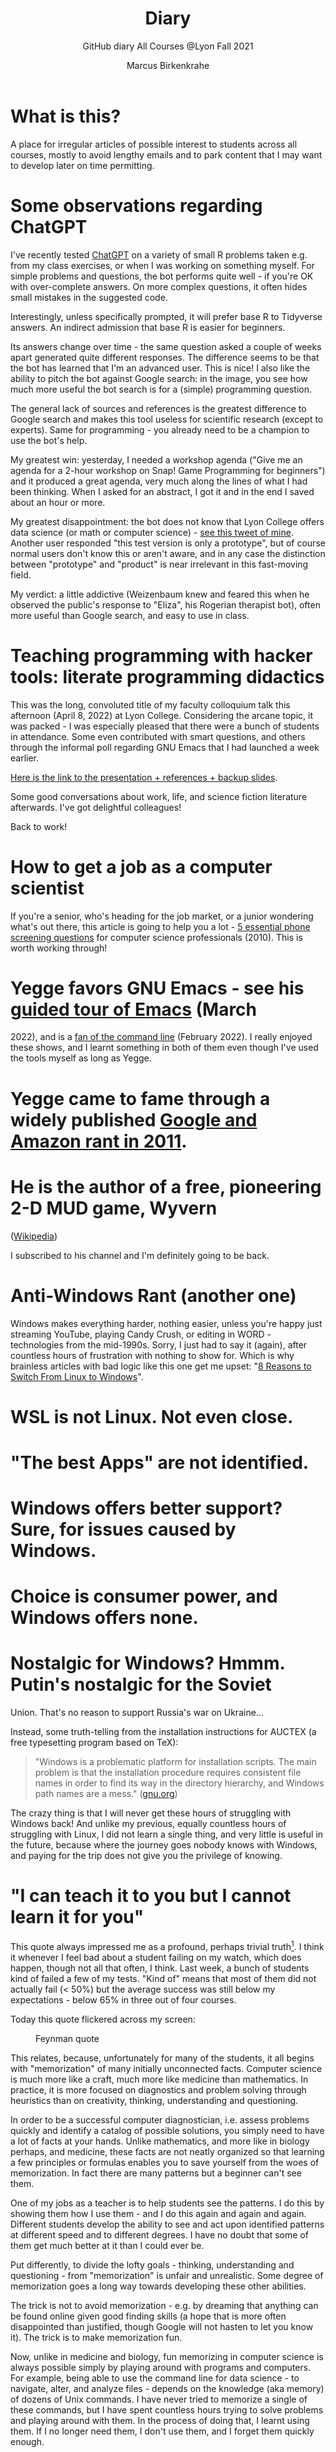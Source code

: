 #+TITLE:Diary
#+AUTHOR:Marcus Birkenkrahe
#+SUBTITLE:GitHub diary All Courses @Lyon Fall 2021
#+OPTIONS: ^:nil toc:1
#+startup: overview hideblocks indent
* What is this?

A place for irregular articles of possible interest to students
across all courses, mostly to avoid lengthy emails and to park
content that I may want to develop later on time permitting.

* Some observations regarding ChatGPT

I've recently tested [[https://chat.openai.com/chat][ChatGPT]] on a variety of small R problems taken
e.g. from my class exercises, or when I was working on something
myself. For simple problems and questions, the bot performs quite
well - if you're OK with over-complete answers. On more complex
questions, it often hides small mistakes in the suggested code.

Interestingly, unless specifically prompted, it will prefer base R to
Tidyverse answers. An indirect admission that base R is easier for
beginners.

Its answers change over time - the same question asked a couple of
weeks apart generated quite different responses. The difference seems
to be that the bot has learned that I'm an advanced user. This is
nice! I also like the ability to pitch the bot against Google search:
in the image, you see how much more useful the bot search is for a
(simple) programming question.
#+attr_html: :width 600px
[[./img/chatgpt.png]]

The general lack of sources and references is the greatest difference
to Google search and makes this tool useless for scientific research
(except to experts). Same for programming - you already need to be a
champion to use the bot's help. 

My greatest win: yesterday, I needed a workshop agenda ("Give me an
agenda for a 2-hour workshop on Snap! Game Programming for beginners")
and it produced a great agenda, very much along the lines of what I
had been thinking. When I asked for an abstract, I got it and in the
end I saved about an hour or more.

My greatest disappointment: the bot does not know that Lyon College
offers data science (or math or computer science) - [[https://twitter.com/birkenkrahe/status/1614318846541762563?s=20&t=cuZXL5Eu7b5fHDoLcECnjQ][see this tweet of
mine]]. Another user responded "this test version is only a prototype",
but of course normal users don't know this or aren't aware, and in any
case the distinction between "prototype" and "product" is near
irrelevant in this fast-moving field.

My verdict: a little addictive (Weizenbaum knew and feared this when
he observed the public's response to "Eliza", his Rogerian therapist
bot), often more useful than Google search, and easy to use in class.

* Teaching programming with hacker tools: literate programming didactics

This was the long, convoluted title of my faculty colloquium talk
this afternoon (April 8, 2022) at Lyon College. Considering the
arcane topic, it was packed - I was especially pleased that there
were a bunch of students in attendance. Some even contributed with
smart questions, and others through the informal poll regarding GNU
Emacs that I had launched a week earlier.

[[https://docs.google.com/presentation/d/1wA7sb41EjV6GP3oBEFsOiYnoe29WILtLJR2sHSfr6Fs/edit?usp=sharing][Here is the link to the presentation + references + backup slides]].

Some good conversations about work, life, and science fiction
literature afterwards. I've got delightful colleagues!

Back to work!

* How to get a job as a computer scientist

If you're a senior, who's heading for the job market, or a junior
wondering what's out there, this article is going to help you a
lot - [[https://web.archive.org/web/20101003174039/http://sites.google.com/site/steveyegge2/five-essential-phone-screen-questions][5 essential phone screening questions]] for computer science
professionals (2010). This is worth working through!

* Yegge favors GNU Emacs - see his [[https://youtu.be/lkIicfzPBys][guided tour of Emacs]] (March
2022), and is a [[https://youtu.be/mb8ayJEsnk8][fan of the command line]] (February 2022). I really
enjoyed these shows, and I learnt something in both of them even
though I've used the tools myself as long as Yegge.

* Yegge came to fame through a widely published [[https://www.digitaltrends.com/social-media/google-engineer-who-publicly-bashed-google-nothing-bad-happened/][Google and Amazon
rant in 2011]].

* He is the author of a free, pioneering 2-D MUD game, Wyvern
([[https://en.wikipedia.org/wiki/Wyvern_(video_game)][Wikipedia]])

I subscribed to his channel and I'm definitely going to be back.

* Anti-Windows Rant (another one)

Windows makes everything harder, nothing easier, unless you're
happy just streaming YouTube, playing Candy Crush, or editing in
WORD - technologies from the mid-1990s. Sorry, I just had to say it
(again), after countless hours of frustration with nothing to show
for. Which is why brainless articles with bad logic like this one
get me upset: "[[https://www.makeuseof.com/reasons-switch-from-linux-to-windows/][8 Reasons to Switch From Linux to Windows]]".

* WSL is not Linux. Not even close.
* "The best Apps" are not identified.
* Windows offers better support? Sure, for issues caused by Windows.
* Choice is consumer power, and Windows offers none.
* Nostalgic for Windows? Hmmm. Putin's nostalgic for the Soviet
Union. That's no reason to support Russia's war on Ukraine...

Instead, some truth-telling from the installation instructions for
AUCTEX (a free typesetting program based on TeX):

#+begin_quote
"Windows is a problematic platform for installation scripts. The main
problem is that the installation procedure requires consistent file
names in order to find its way in the directory hierarchy, and Windows
path names are a mess." ([[https://www.gnu.org/software/auctex/manual/auctex/Installation-under-MS-Windows.html][gnu.org]])
#+end_quote

The crazy thing is that I will never get these hours of struggling
with Windows back! And unlike my previous, equally countless hours
of struggling with Linux, I did not learn a single thing, and very
little is useful in the future, because where the journey goes
nobody knows with Windows, and paying for the trip does not give
you the privilege of knowing.

* "I can teach it to you but I cannot learn it for you"

This quote always impressed me as a profound, perhaps trivial
truth[fn:16]. I think it whenever I feel bad about a student
failing on my watch, which does happen, though not all that often,
I think. Last week, a bunch of students kind of failed a few of my
tests. "Kind of" means that most of them did not actually fail (<
50%) but the average success was still below my expectations -
below 65% in three out of four courses.

Today this quote flickered across my screen:

#+caption: Feynman quote
#+attr_html: :width 500px
[[./img/feynman.png]]

This relates, because, unfortunately for many of the students, it
all begins with "memorization" of many initially unconnected
facts. Computer science is much more like a craft, much more like
medicine than mathematics. In practice, it is more focused on
diagnostics and problem solving through heuristics than on
creativity, thinking, understanding and questioning.

In order to be a successful computer diagnostician, i.e. assess
problems quickly and identify a catalog of possible solutions, you
simply need to have a lot of facts at your hands. Unlike
mathematics, and more like in biology perhaps, and medicine, these
facts are not neatly organized so that learning a few principles or
formulas enables you to save yourself from the woes of
memorization. In fact there are many patterns but a beginner can't
see them.

One of my jobs as a teacher is to help students see the
patterns. I do this by showing them how I use them - and I do this
again and again and again. Different students develop the ability
to see and act upon identified patterns at different speed and to
different degrees. I have no doubt that some of them get much
better at it than I could ever be.

Put differently, to divide the lofty goals - thinking, understanding
and questioning - from "memorization" is unfair and
unrealistic. Some degree of memorization goes a long way towards
developing these other abilities.

The trick is not to avoid memorization - e.g. by dreaming that
anything can be found online given good finding skills (a hope that
is more often disappointed than justified, though Google will not
hasten to let you know it). The trick is to make memorization fun.

Now, unlike in medicine and biology, fun memorizing in computer
science is always possible simply by playing around with programs
and computers. For example, being able to use the command line for
data science - to navigate, alter, and analyze files - depends on
the knowledge (aka memory) of dozens of Unix commands. I have never
tried to memorize a single of these commands, but I have spent
countless hours trying to solve problems and playing around with
them. In the process of doing that, I learnt using them. If I no
longer need them, I don't use them, and I forget them quickly
enough.

Alas, I don't see many students do that, and I don't understand
why. You can even have fun with flags!

#+caption: Fun with flags (Big Bang Theory)
#+attr_html: :width 500px
[[./img/funwithflags.jpg]]

* Charting your career

Did a free online "career" test with truity.com. These 94 questions
aren't really enough to establish independence - 400 or so are more
like it. Still, I suppose problem solving to improve the world is my
thing, leaning towards innovation.

#+caption: Information processing and problem-solving process (Source: truity.com)
#+attr_html: :width 600px
[[./img/truity.png]]

My "career interests" are more in line with how I see myself: I like
making and building things, not necessarily creatively. As a
teacher, I am a persuasion professional. Personally, I don't feel
like much of a "thinker" and more like a "doer" but the test
disagrees.

#+caption: Career interests (Source: truity.com)
#+attr_html: :width 600px
[[./img/truity1.png]]

If you're interested in career building, don't trust in these tests,
but read Richard Bolles' "[[https://www.amazon.com/What-Color-Your-Parachute-2021/dp/198485786X][What color is your parachute]]" instead![fn:1]

* Connecting to GDrive on the Pi

Spent a few hours figuring this out. I was mislead by a 2019 blog
post, which suggested to create an app with Google Cloud Services
(GCS) to do this, and then using the ~rclone~ program to access the
app. This involved setting up an account with GCS, leaving billing
information, setting up the API, etc.

After I had done all that, I started ~rclone~ on the Pi and realized
that it was all a lot easier than I had thought: ~rclone.org/drive~
contains the complete instructions, independent of GCS.

Even better: on GNU Emacs, Tramp + rclone enable seamless access to
remote servers: in the picture, you see GDrive in the top buffer,
below it you can see that autocompletion works as well. Tramp
requires the format ~/rclone:gdrive:/~, where ~rclone~ is the
method, like ~ssh~ or ~ftp~ etc.

#+caption: GDrive in GNU Emacs
#+attr_html: :width 700px
[[./img/rclone.png]]

Easy access to my Lyon GDrive was the last reason to keep my Windoze
box. I am now full time on a tiny Raspberry Pi running Raspbian
Linux. I will take it to class, too, and use it as my desktop
(especially since the front desktop PC is the last old PC left in
the room, and even slower than my 4GB Pi 4). Since all the Pi knows
is on its 32 GB SD card, I am more portable than I've ever been.

The only benefit from looking at GCS: I found out that you can get
access to a free shell - in the picture, you see information about
the OS and the CPUs. Apparently, this is a docker image.

#+caption: Google Cloud Services shell
#+attr_html: :width 600ps
[[./img/cgs.png]]

The process is journaled in the [[https://github.com/birkenkrahe/os420/blob/main/FAQ.org][CSC420 (Operating Systems) FAQ]].

* Rasperry Pi projectL 5-inch touchscreen

What I did over the weekend after recording a bunch of [[https://youtube.com/playlist?list=PLwgb17bzeNygo8GU6SivwwjsQj9QabqAJ][tutorial
videos for Emacs]]. This touchscreen can also be attached directly to
the Pi. I think I might find another way of mounting it or attach it
to another Pi.

#+caption: Elecrow 5' touchscreen with a Raspberry Pi 4B
#+attr_html: :width 600px
[[./img/screen.jpg]]

* News - Internships, Data Science Fellowship Program and Micro-Internships
** Data Science Fellowship Program at CMU

(Via Prof Dave Thomas, Lyon College)

#+begin_quote
The Data Science for Social Good Fellowship is a full-time summer
program to train aspiring data scientists to work on machine
learning, data science, and AI projects with social impact in a
fair and equitable manner. Working closely with governments and
nonprofits, fellows take on real-world problems in education,
health, criminal justice, sustainability, public safety, workforce
development, human services, transportation, economic development,
international development, and more.

For three months they learn, hone, and apply their data science,
analytical, and coding skills, collaborate in a fast-paced
atmosphere, and learn from full-time mentors coming from industry
and academia.

Learn more and apply at: https://www.dssgfellowship.org/
#+end_quote

** Internship opportunities at Stone Ward, Little Rock

(Via Matthew Stewart, Stone Ward Marketing Agency)

#+begin_quote

Stone Ward is hosting our annual *paid summer internship* in our
Little Rock office this year. I was hoping you all could either point
me in the right direction to post this on a Lyon page or share the
information below for me. Our internships include Brand Management,
Public Relations, Copywriting, Graphic Design, Video Production, Email
Marketing, Web Development, and Media Buying.

If any data [science] students are interested in participating in
the summer internship, I would suggest they look at the media or
web development internships as those are the most numbers heavy.

Thanks so much!
#+end_quote

*** Details:

* APPLICATION DEADLINE: Friday, March 4, 2022
* INTERNSHIP DATES: June 6 – July 29, 2022
* LOCATION: Stone Ward office in Little Rock, AR
* $2,800 stipend for living expenses

This isn’t the kind of program where interns spend all day making
coffee. Our interns get the chance to make a difference. Camp
Reality is an exciting and immersive opportunity for students who
are eager to learn about the world of advertising. We offer them:

* Exposure to and experience in nine different departments, with
a day-to-day focus on one
* The opportunity to work on real-life assignments for clients
* Building portfolio pieces
* Time and space to collaborate on projects with fellow interns
* Field trips that provide perspective on the different aspects
of advertising
* Lessons and advice from our experts within the agency

Camp Reality is the internship for go-getters who are ready to
put their boots on the ground. Do you know a student who fits the
bill?

If you do know them, please send them our way! Forward them the
flyer and student letter that are attached to this email. For the
students you don’t know personally, print and post flyers across
campus. Our internships aren’t limited to any certain majors, so
you can share this information with your colleagues in various
departments – shoot them the [[https://drive.google.com/drive/folders/1g5xp4hgksKg0U0Yefq3CQ2uk8dcU6FOB?usp=sharing][attached student materials]] as well
as the attached instructor letter.


** Virtual Micro-internships at Stone Ward

Also related to Stone Ward marketing agency: I'm in the process of
revitalizing the existing (since 2020) data science partnership
with this firm. Matthew Stewart and a colleague will come and talk
to us in the data science class (& I will share the talk/recording
with all students in my classes) some time in March.

Over the summer, there will be room for a couple of students to
work on a data visualization project with Matthew and me (possibly
involving R Shiny - an analysis dashboard framework based on R).

Other micro internships - each lasting about 3 weeks of focused,
intense work - might involve real clients of Stone Ward. While
these micro-internships are unpaid, they are a great opportunity to
learn skills, build a network, and start a project portfolio.

* The Battle Of The Five Armies (Jan 4, 2022)

Some of the story behind the picture below that I also put in all
courses on the Schoology platform.

What I read this morning in "The Linux Command Line" (Shotts, 2019)
summarizes my sentiments towards open source, and why I prefer it:

#+begin_quote
"Many people speak of 'freedom' with regard to Linux, but I don't
think most people know what this freedom really means. Freedom is the
power to decide what your computer does, and the only way to have this
freedom is to know what your computer is doing. Freedom is a computer
that is without secrets, one where everything can be known if you care
enough to find out."
#+end_quote

This quote inspired me to read on and make the book from which is
came central to my new course on "Operating Systems", which deals
mostly with [[https://www.gnu.org/home.en.html][GNU/Linux]]. I've also (re-)joined the [[https://www.fsf.org/][Free Software
Foundation]] at the end of last year, and I'm mandating Emacs in one
(C/C++), and recommending it in all my other courses ([[https://github.com/birkenkrahe/org/blob/master/FAQ.org#why-emacs-for-programming][see also FAQ]]).

#+attr_html: :width 600px
[[./img/fivearmies.jpg]]

I had already been quite bent on having fun with many languages:
five will take center stage in my spring 2022 courses - *C/C++* in an
introductory programming class, *SQL* in a class on databases, *R* in an
advanced introduction to data science, and *Bash* (perhaps even
*Awk*) in Operating Systems. Apart from R, all of these languages
are important to instruct computers as part of large systems, which
is why I created a whole lecture on "Systems" that, however, I don't
think I'll have time to present. Will see.

In any case, I am committed to have some programming fun and not let
the party be spoilt by either COVID, or by the fact that 4 classes
in parallel is a bit much. It'll be fine as long as I can remain
faithful to my style, which is to source all courses from a common
fount. Helpful: the ongoing support from both [[https://datacamp.com][DataCamp]] (through
their tutorials), and [[https://signavio.com][Signavio]] (through their process platform).

* Creating simple process diagrams in Emacs (Dec 27, 2021)

I needed diagrams because I wanted to make a simple
diagram. Usually, I would have drawn this in Signavio, or in
PowerPoint, made a screenshot, saved it and embedded it in the
Org-file using Emacs. 4 steps, 4 softwares, and not much to show for
it.

Since I like to do everything in Emacs using the keyboard, I was
curious if this can be done using ASCII, without extra tools. I
found two ways (in fact, there is a third one, Emacs ~artist~ mode
(built into Emacs) and ~ditaa~ (which is no longer distributed with
Org).

   1) [[https://robrohan.com/2015/01/17/poor-mans-uml-artist-mode.html][Poor man's UML / Emacs Artist Mode]] (Rohan, 2015)
   2) [[https://flylib.com/books/en/2.27.1.72/1/][Drawing with ~picture-mode~]]
   3) [[https://orgmode.org/worg/org-tutorials/org-dot-diagrams.html][Generating simple process diagrams using dot and tables]]
   4) [[https://plantuml.com/emacs][PlantUML and Emacs]] - wrapper to [[http://www.graphviz.org/][GraphViz]]

      For today, I'll only try artist mode, but I'm especially
      interested in ~PlantUML~, because I want to teach the students to
      create simple UML diagrams before coding.

      *Note that these diagrams do not render properly on GitHub (either
      as Org or Markdown files), or as HTML in a browser. Best look at it
      in Emacs. For this post, I have inserted screenshots.

** ~ascii-art-to-unicode~

When I looked for ~artist-mode~ in the ~*Packages*~ list, I found
that it was built-in, but I found another neat addition in the
package list, [[https://elpa.gnu.org/packages/ascii-art-to-unicode.html][~ascii-art-to-unicode~]]. This package polishes simple
line drawings and makes them look much better. Installed
it. Here is an example:

| Key sequence        | Action or function           |
|---------------------+------------------------------|
| M-x artist-mode RET | Invoke artist mode           |
| C-c C-a r           | ~artist-select-op-rectangle~ |


[[./img/aa2u.png]]

| Key sequence    | Action or function |
|-----------------+--------------------|
| C-c C-c         | ~artist-mode-off~  |
| C-x n n         | ~narrow-to-region~ |
| untabify region | ~untabify~         |
| M-x aa2u RET    | Apply aa2u         |

[[./img/aa2u1.png]]

Check the [[https://elpa.gnu.org/packages/ascii-art-to-unicode.html][vignette for aa2u]] for more details.

** Emacs ~artist-mode~

#+begin_quote
"Most people that see me using it either think it’s the most
ridiculous thing they’ve seen, or they think it’s the coolest thing
since sliced bread." (Rob Rohan, 2015)
#+end_quote

I side with those who think it's cool. Tried this first a couple of
years back when I returned to Emacs but haven't used it since.

There is a [[https://youtu.be/cIuX87Xo8Fc][video demo]] (13 min) at the end Rohan's blog post. Here,
I'm going to retrace the demo and aim at creating my own simple
diagram at the end. I won't bother with PNG files via ~ditaa~ for
now.

To make the ASCII art into image files, Rohan suggests [[http://ditaa.sourceforge.net/][~ditaa~]],
which apparently was bundled with Org in the past, but is no longer
bundled with it.

~artist~ mode is built in. From the vignette[fn:2]:

#+begin_quote
"Artist is an Emacs lisp package that allows you to draw lines,
rectangles, squares, poly-lines, ellipses and circles by using your
mouse and/or keyboard. The shapes are made up with the ascii
characters |, -, / and \."  ([[https://www.emacswiki.org/emacs/ArtistMode][Source: EmacsWiki]])
#+end_quote

*** Drawing a poly-line

This is the example from the vignette:

#+begin_example
M-x artist-mode RET
C-c C-a p RET
RET
#+end_example

[[./img/polyline.png]]

To create it, I just moved around the screen with my cursor, and
Emacs created a line drawing from it. You should try it!

*** Rectangles

#+begin_example
M-x artist-mode
C-c C-a r
<draw rectangles>
#+end_example

Here are a few examples[fn:3]:

[[./img/rectangles.png]]

*** Add text

#+begin_example
  M-x artist-mode
  C-c C-a t
  <enter text>
#+end_example

[[./img/text.png]]

*** Flood fill

The following sequence created the filled rectangle below. You can
call upon all ~artist-mode~ commands with the mouse
~<middle-button>~:

[[./img/middle.png]]

#+begin_example
M-x artist-mode
C-c C-a r
<draw rectangle>
<middle-button>
<flood fill>
#+end_example

[[./img/fill.png]]

*** Other commands

The image shows the ~artist-mode~ menu.

[[./img/menu.png]]

Especially when you have a tablet, drawing with "pen" is
cool. Artist mode is for friends of the mouse or pen. Keyboard
afficionados may prefer ~picture-mode~.

Important: when drawing in an Org-mode file, use ~C-x n n~
(~narrow-to-region~), to draw without disturbance. The presence of
headlines gets ~artist-mode~ confused at times. Return to the
buffer with ~C-x n w~ (~widen~).

Cool: you can copy/cut/paste figures to the clipboard by drawing a
rectangle around it.

[[./img/clip.png]]

*** Rendering ASCII art as graphics

[[https://orgmode.org/worg/org-contrib/babel/languages/ob-doc-ditaa.html][~ditaa~]] will convert ASCII diagrams into bitmap graphics. ~ditaa~
is a Java library that is executed on the command line after being
loaded into Emacs as a Babel file. The second part of [[https://youtu.be/cIuX87Xo8Fc][Rohan's
video demo]] shows examples.

Can't wait to try this with students in class!
* My feeling before the spring term 2022 (Dec 26, 2021)

[[https://drive.google.com/file/d/1PMvBQlHSvB-gmQ4hvuvfkFg4YUxOee6m/view?usp=sharing][My feeling before the spring term 2022.]] (30 sec video)

[[./img/spring2022.png]]

(Source: [[https://twitter.com/zone_astronomy/status/1474930694698815488?s=20][Twitter]].)

Also: I'm enjoying [[https://www.quantamagazine.org/the-year-in-math-and-computer-science-20211223/][2021's breakthroughs in maths and computer
science]] (Quantamagazine, 2021) while preparing classes.

* Emacs + ESS + Org-Mode (Dec 23, 2021)

There's a new kid in town - at least as far as Lyon CS is concerned:
Emacs + ESS + Org-mode. There are various FAQs (that nobody ever
asked, actually) on Emacs, and the whole topic will heat up now that
I haved decided to introduce Emacs + ESS + Org-mode for literate
source code programming (LitProg) and data science (DS) in all my
classes.

There is a deeper reason for Emacs and LitProg: CS people (everybody
really) has to deal with information systems that get more and more
complicated and conceptually difficult. Abstraction is the name of
the game everywhere. CS and DS are system sciences (or crafts), and
they deserve the best paradigm when it comes to system control and
management, and Emacs is the answer to that.

Here is a particularly interesting [[https://www.admiralbumblebee.com/programming/2020/01/04/Six-months-VS-Code.html][recent post]] by AdmiralBumbleBee
(2020) contrasting VS Code and Emacs, concluding that Emacs is a
superior environment when it comes to:

* Windows management (with ~ace-windows~)
* File management (with ~Dired~)
* Coding (especially literate coding with ~Org-mode~)
* Extending functionality (~Elisp~ packages)

Especially for students (rather than developers with their
state-of-the-art computers), Emacs is good because it's easy on the
memory and the processing even if your laptop is not from 2022.

I also enjoyed [[https://hadi.timachi.com/2019/12/07/Why_I_switched_from_VScode_to_Emacs][Timachi's post (2019)]], who switched to VS Code and
back. Regarding Emacs' famous "steep learning curve" (which I cannot
confirm - I remember learning Emacs for the first time ages ago, and
re-learning it a couple of years ago):

#+begin_quote
"Emacs can be a challenge if you are used to using mouse
pointer. One should be willing to leave the mouse and stick with the
keyboard."
#+end_quote

He gushes over Org-mode, too - a main reason for our using Emacs
this term:

#+begin_quote
"Org mode is for sure one of the most amazing pieces of software I
have ever seen or worked with. It does things that no other text-based
word processor can do, even if you are writing complex scientific
reports. VS code has an extension which brings less than 5% of Org
mode functionality, tops and that is mostly the code highlighting."
#+end_quote

* Thanks! End of term! (Dec 16, 2021)

I've recorded a short [[https://youtu.be/IxyqEW9-12s][good-bye video]] and distributed detailed end of
course notes for each of my three classes, my first term at
Lyon. Looking forward to spring 2022!

#+attr_html: :width 500px
[[./img/awesome.png]]

* Join me in spring 2022! (Nov 3)

[[./img/dog.gif]]

I've got around to writing down some of the things I'd like to do in
my spring 2022 courses. Knowing that y'all wanting to pick your
courses, I'm going to pin [[https://github.com/birkenkrahe/org/blob/master/spring22.md][these notes]] to the board outside my office
(or you can [[https://github.com/birkenkrahe/org/blob/master/spring22.pdf][print this PDF]] and distribute it among your friends and
family :-).

Reading through the list of planned topics, I already know that I
won't be able to cover everything listed here, but an instructor can
have dreams, right?

[[./img/algorithm.gif]]

If I were you, I'd have difficulty deciding which course to take! As
someone interested specifically in *data science*, I think both DSC
205 (machine learning) and CSC 330 (databases and SQL) are
important.

The other two - C/C++ and Operating Systems - are perhaps more
relevant for computer science students, or for anyone interested in
gaining greater control over computers (which you should all want to
do!). These are also courses about computational literacy, since
system programming (which is what these courses are about) is
constantly changing - and the number of people who know anything
about it is dwindling - so these are highly marketable skills.

No matter what you may think: you can handle the algorithms!
-----
#+begin_quote
“The Linux philosophy is ‘laugh in the face of danger.’ Oops. Wrong
one. ‘Do it yourself.’ That's the one.” — [[https://en.wikipedia.org/wiki/Linus_Torvalds][Linus Torvalds]], creator of
Linux
#+end_quote

* Linux app under Windows (Oct 22)

Thanks to our IT services member (and CompSci student) Brittany,
I've now got Linux running under Windows 10 as an app from the
Microsoft store. This is pretty neat and fast, and beats PowerShell,
because now I have easy access to ~bash~ (command line shell), ~gcc~
(C/C++ compiler), and even Emacs (though ~-nw~, that is without
X-Windows, but that's fine, I prefer the downgraded version that
forces you to know the keystrokes instead of having to move back and
forth between keyboard and mouse). The path to getting this app to
run is, alas, not for the faint-hearted. Brittany sketched it for
me - try this on your machine[fn:4]!

** Download Linux

Type ~Microsoft store~ in the search bar (next to the task bar),
and then search for ~Ubuntu~ in the search field inside the
store. You find different distributions. Pick ~Ubuntu 20.04
LTS~[fn:5] and click on ~Get~ to download the installer. The
distribution will take about 0.5 GB disk space.

/Image: info about the distribution from Canonical/
#+attr_html: :width 600px
[[./img/Ubuntu.png]]

When I tried to launch this app, I got an error due to Windows
security settings, since you're messing with the system level here
(so this does make sense).

** Turn Developer Mode On

Go to the Windows search bar and look for ~Windows Security
Settings~. The following page will open.

/Image: Windows Security settings/
#+attr_html: :width 600px
[[./img/ubuntu1.png]]

Find the developers menu point on the left hand side and open the
menu. In this menu, ~Developer Mode~ needs to be turned ~On~ as
shown in the image below.

/Image: Windows Security Settings for Developers/
#+attr_html: :width 600px
[[./img/ubuntu2.png]]

** Enable Windows subsystem for Linux

Go to the Windows search bar and look for ~Turn Windows features on
or off~. A screen pops up. Scroll down until you see ~Windows
Subsystem for Linux~. This allows Linux to take a portion of the
system disk for itself (I think). Check this option as shown below.

/Image: Enable Windows Subsystem for Linux/
#+attr_html: :width 600px
[[./img/ubuntu3.png]]

When saving this menu with ~OK~, you'll be prompted to restart the
computer. After you did this, you should be able to boot Linux
using the app.
* Transitioning to Windows 10 (Oct 9)

The 2019 Dell Latitude laptop (running Ubuntu Linux 18.04 LTS) that
I had brought from Germany, whose keyboard always reminded me of
home, went on the fritz with some unrecoverable RAM error. I'm not
too impressed with the lifetime, but then again, I put the little
guy through a stress test. It may be that the RAM came lose - I'd
have to open it to make sure, which I may do.

However, this was also a great opportunity to finally move to my
Lyon 2021 Dell Precision laptop - a heavy computing beast. At first,
I had wanted to dump Windows for Linux but then some of your
comments rang in my ears from past courses, and I experienced
students' difficulties of Windows + R myself: it seemed appropriate
to share their development burden and get off my high Linux
horse[fn:6]. Also, here was an opportunity to try Emacs + ESS +
Org-Mode + R as a bundle and perhaps bring some students with me to
the bright side!

I also work with GitHub Desktop now - this is an app, not the
command line (hence it has a lot less flexibility, like all graphic
environments), but it's Okay for my limited use of GitHub (namely,
developing scripts and text files and sharing them in the cloud -
something that I could achieve with GDrive). The reason why we use
GitHub is (a) to get to know it (most prominent development
environment), and (b) because it's much easier to follow/suggest
changes in my source code via forks and issues. Some students seem
to have forked my repos, but so far nobody has submitted an issue.

The installation of [[https://github.com/birkenkrahe/org/blob/master/FAQ.md#org6e00b83][Emacs + ESS + R as a scientific stats IDE]][fn:7], and
the installation and [[https://github.com/birkenkrahe/org/blob/master/FAQ.md#orgf34e53d][use of GitHub Desktop]] are subject of two new
FAQs. Let me know how you get on with these - in the data science
course (where I also work with Google Colaboratory), we may take
some time to go through these instructions[fn:8]

#+attr_html: :width 600px
[[./img/linux.gif]]

* Florida Man (Oct 5)
** Gratitude

I'm very grateful for fall break: it's given me my first opportunity
for a vacation in over 2 years. Here's me looking quizzically into
the future (taken in Pensacola, FL, over the weekend[fn:9]):

#+attr_html: :width 600px
[[./img/beachpic.jpg]]

** Grading
Back home, I'm procrastinating: need to finish grading tests for two
courses, and setting midterm grades for three. I'm like a freshman:
these are my first midterms. In Germany, where I taught before Lyon,
students don't get any information on how they're doing during the
term. Reality often comes crashing down hard on them only at the
very end when it's too late. While I welcome this helpful attitude,
it also makes students a little less independent: if you're not told
how you're doing you have to ask the teacher (which is
uncomfortable), and question yourself honestly. Both of these
actions can help build skills that are useful later. Though many
companies have elaborate feedback structures, official feedback
often comes too late and is watered down as all standardized
procedures are. Here is a quick look at the horror of such a
standard, a "[[https://www.dm.usda.gov/employ/employeerelations/docs/Guide-ExPerfPlans.pdf][performance appraisal plan]]," if you don't know what I
am talking about. As a manager, I spent a lot of time with similar
tools, and I remain unconvinced of their actual value to the
employee and to the company. /Image: German assessment
center[fn:10]./

#+attr_html: :width 600px
[[./img/german.jpg]]

** Ghost of Tsushima

I've come back to this game on the new PS5, and it's fantastic: the
mechanics of this game are so incredibly precise. I used to be a
fencer in my youth, and the swordplay in "Ghost of Tsushima" is so
close to the truth that I find myself remembering moves and parries
from decades ago. Also, playing on "lethal" level (since this is my
2nd playthrough) is almost as challenging as a "Souls" game (like
Demon Souls, Dark Souls or Bloodborne): every single boss encounter
needs to be studied, and it takes me 10 or more attempts to get
anywhere (often more than that). It's wonderfully frustrating but
of course also eats up time, which is why long game play is limited
to the holidays. /Image: one of those boss duels./

#+attr_html: :width 600px
[[./img/ghost.jpeg]]

[[https://youtu.be/A5gVt028Hww][Check out the trailer]].

** Game of life

Not just gaming, but science also continously generates
distractions, because so much interesting stuff is going on,
especially in my areas of interest (data science and machine
learning). Just in time for a session on "literate programming" (in
the data science intro course), and another session on "future of
AI" (in the AI seminar), Lex Fridman has interviewed comp sci hero
Donald Knuth for the second time - you should check out [[https://lexfridman.com/donald-knuth-2/][the podcast]]
([[fridman][Fridman, 2021]]) (also available on youtube). It's long (an
excellent distraction), but the length is necessary to really go
deep (this is one of Fridman's specialties, and much needed in this
time of short attention spans and fleeting
attractions)[fn:11]. There's also a [[https://thenewstack.io/donald-knuth-on-machine-learning-and-the-meaning-of-life/][summary]] of the long interview if
you have little time or patience but a need for soundbites and
essence.

Then conversation between Knuth and Fridman meanders to an
enticing parallel between AI and God:

#+begin_quote
“It’s only for me, and — but I but I personally think of my belief
that God exists, although I have no idea what that means. But I
believe that there is something beyond human capabilities — and it
might be some AI, but whatever, but I do believe that there is
something that goes beyond the realm of human understanding, that I
can try to learn more about how to resonate with, whatever that
being would like me to do.” --[[knuth][Donald Knuth]]
#+end_quote

I'm tempted to present this as the opening statement of tomorrow's
session of the AI seminar...

/Image: Pensacola beach before the monsoon, October 4, 2021./

#+attr_html: :width 600px
[[./img/beach.jpg]]
* Relevance of agile methodologies (Sept 14)

Students in all of my classes work with agile methodologies. This
week, the first sprint reviews are due. Here is some motivation to
learn this stuff and to do it well:

#+begin_quote
"Bloomberg uses the Agile methodology, which has become common in the
tech industry for application development. The main advantage of the
Agile methodology is that it creates an interactive communication
line between the business and engineering teams to iteratively
deliver value." (Source: [[datacamp][DataCamp, 8/30/2021]])
#+end_quote

* Learning is like (physical) exercise (Sept 8)

Read this today in an article in WIRED magazine, "How to Ace
Physics Class (Even if You Don't Ace Physics)" ([[wired][Allain, 2021]]):

#+begin_quote
"Perhaps the most important thing to remember is that learning can be
fun, but it can also be hard and confusing. Think of it like exercise:
The more you sweat, the more you gain. You won't get faster and
stronger by watching videos of people working out; you actually have
to do something. And remember, it’s OK to be confused. Confusion is
just the sweat of learning."
#+end_quote

Having studied physics and earned a PhD somehow, this makes sense
to me. The "watching videos won't help" resonates with me, too:
there were none, when I was a student, and it reminds me of Sheldon
Cooper in that Big Bang Theory show where he gets a bloody nose
because he thinks he can ride a bike after watching YouTube videos
about it[fn:12].

Anyway, I wouldn't overstate the importance of confusion - some
confusion comes from badly written textbooks, badly taught classes,
confused instructors etc. - generally, the more mathematical a
topic and a presentation, the less space there should be for
confusion. There is also "creative confusion", which one
experiences e.g. when stumped by a problem. This is really
important to feel! If you never feel it, you're either a genius or
you're not trying hard enough (you'd know if you're a genius).

* KILT Lyon College Radio (Sunday, 29 August 2021)

Listened to "[[https://lyonradio.weebly.com/programming-schedule.html][Lamplight]]", an evening with classical music, by Prof
Oriatti, and had a great time while preparing classes and,
intermittently, exchanging emails with the radio host. I really love
that Lyon has its own radio station. Must come up with some format
(podcast?) on data science. If anyone has an idea, let me know. I've
always wanted to be on the radio. Though a classical music show is
very hard to beat. Oriatti presented a marvelous selection and was
totally responsive to the listeners. He even mentioned data science!

* Games and the Arkansas Experience (Saturday, 28 August 2021)
** Student projects
I survived the 2nd week, too. Despite my reservations about the
masks and all that, rapport is building and classes are getting more
active. Found out that students are not used to writing long essays,
and adjusted my expectations accordingly. That wasn't too hard since
I don't like to read long essays! Next week is all about setting up
the different projects - for an Exploratory Data Analysis project in
DSC 101, for an essay on data modeling for DSC 482.02, and for an AI
application project for DSC 482.01. I'm really looking forward to
seeing what the students come up with. In many ways, data science is
coming to a head - cp. the data vs. modeling debate kicked off by
Andrew Ng, which cuts across the subjects of all three courses.

** Games industry in Arkansas?

I had a nice conversation with an internship student, who turned
out to like similar video games like I - the Dark Souls series, and
other titles. From what she told me, there may be quite a pool of
students at Lyon interested in video games. I'm inspired to think
about ways in which one could use this talent for a gaming industry
startup. This could be fun, and it could potentially be great for
Lyon and for Batesville. There already is a thriving esports
program at the college, and this might fit right in. Also: I need
to get my hands on a PS5!

** Community

On a losely related note: I got my Arkansas drivers license today!
Beginning to feel like a full member of this community. Also: very
impressed with the administrative processes all around. Getting
your license in Germany is a major headache. Weeks later, they send
it to you via surface mail. In Batesville, you present your
documents, do a visual test, and minutes later you walk out, a
freshly printed license and full ID in hand. It's a little like
moving from a Kafka novel into a story where suddenly everything
makes a little more sense.

** How to make the most of your internship

For those interested in an internship, or already working
somewhere - I believe that you might benefit from my internship
course (and you can also pick up 1-2 credits). It involves weekly
meetings of an hour in my office (currently on Fridays at 12 PM). a
brief, informal presentation of your workplace and internship, and
short, weekly blog posts on topics relevant to your internship. The
course prepares you for the transition from college to work. Talk
to me if you want to know more, or come to a Friday meeting. Don't
just go to work and let this opportunity to learn go to waste!
* End of first week (Sunday, 22 August 2021)

I'm pretty satisfied with the first week of classes - managed to get
quite a bit of interesting content into each orientation session -
enough for tests at the start at the 2nd week, and for six follow-up
files. Three syllabi written though the schedules will be changing a
lot - I've only been able to cover 30% of my material in the
available time (story of my life, really).

Students are still a little reluctant to participate - I wouldn't be
any different myself with a brand new instructor. The masks are not
helping, of course. Harder to build rapport for me - I don't know if
my interventions are working, if my jokes are funny, and if my
lectures leave an impression. The eyes as the "windows of the soul"
are definitely overrated in the classroom.

Perhaps this is for the best, because this way I may stop myself
from talking too much, and the masks insulate the students from one
another. Not quite as much as sitting at home during an online
session, but enough to reduce intra-group distractions.

Things I love: the support and the positive feeling all around -
everybody wants to make this term work, everybody delivers or does
their best - under such circumstances, it is easy to give one's
best, too. My office. The heat! Batesville!

I have two new lectures to finish ("What is AI?" and "What is a
model?"), so I must be off, but I'll be seeing you soon. Tonight:
takeaway - first Chinese buffet.

* GitHub & Cybersecurity (Sunday, 11 July 2021)
** GitHub
Opted for GitHub as the course platform since I may be arriving too
late to get up to scratch with Lyon's "Schoology" platform. Pro:
opportunity to include Git and GitHub in the course. Con: separate
platform. Another plus - just discovered that Emacs Org-mode renders
as Markdown automatically[fn:13].

Figured out how to link the GitHub remote repository (~master~) and
the local repo (~origin~) and update the remote repo from the command
line. In the end, however, I resorted to drag-and-drop addition of the
org-file in question ([[https://github.com/birkenkrahe/dsc101/blob/main/1_overview/1_overview.org][1_overview.org]][fn:14]), because I could not update the
file inside the ~1_overview~ directory remotely. The best (fastest)
solution would be to set up remote services using Emacs' [[https://magit.vc/][magit]].

Instead of a forum, students can raise ~Issues~ in GitHub for
discussion. This is just as good as a forum - except that the
infrastructure is not protected and private. But this also helps to
teach the students netiquette and data literacy when being online in a
professional capacity.

** Cybersecurity

Came back from Hamburg yesterday (family good-bye). Interesting
conversation with a taxi driver on the way from the train station: he
does not own a phone and entrusts anything personal only to
handwritten notes. If he wants to share something personal with his
friends or family at a distance, he writes a letter by hand and mails
it via "snail mail" as it used to be called (does it still?). He's
been "radicalized" in a way by media reports and books like this one
by Harvard's Carissa Veliz, "[[https://www.harvard.com/book/privacy_is_power/][Privacy is Power: Why and How You Should
Take Back Control of Your Data]]"[fn:15]. This made me think, once again,
that it might be neat to focus on cybersecurity and create a course
offering a couple of terms down the line. I recently read this 2020
book on "[[https://www.packtpub.com/product/cyber-warfare-truth-tactics-and-strategies/9781839216992][Cyber Warfare-Truth, Tactics, and Strategies]]", which is far
out, in some areas. Also interesting: AI and Cybersecurity, which is
an active area of industry (see e.g. [[https://www.ibm.com/security/artificial-intelligence][at IBM]]), and which I will discuss
in the AI seminar, also in this term.

Next stop: syllabus!

* References

* AdmiralBumbleBee (Jan 4, 2020). What I learned from 6 months with
VS Code [blog]. [[https://www.admiralbumblebee.com/programming/2020/01/04/Six-months-VS-Code.html][URL: admiralbumblebee.com]].
* Couts (October 21, 2011). Google engineer who publicly bashed
Google+: ‘Nothing bad happened’ [blog]. [[https://www.digitaltrends.com/social-media/google-engineer-who-publicly-bashed-google-nothing-bad-happened/][URL: digitaltrends.com]].
* <<datacamp>> D'Introno (2021). Event Recap: Bridging the Communications Gap with Data Literacy. [[https://www.datacamp.com/community/blog/event-recap-bridging-the-communications-gap-with-data-literacy][Online: datacamp.com]].
* <<fridman>> Fridman L (Sept 9, 2021). Donald Knuth: Programming,
Algorithms, Hard Problems & the Game of Life | Lex Fridman Podcast
#219 [Podcast]. [[https://lexfridman.com/donald-knuth-2/][Online: lexfridman.com]].
* <<knuth>> Cassel D (3 Oct 2021). Donald Knuth on Machine Learning
and the Meaning of Life [Blog]. [[https://thenewstack.io/donald-knuth-on-machine-learning-and-the-meaning-of-life/][Online: thenewstack.io]].
* Quantamagazine (Dec 23, 2021). The Year in Math and COmputer
Science [article]. [[https://www.quantamagazine.org/the-year-in-math-and-computer-science-20211223/][URL: quantamagazine.org]].
* Rohan (Jan 17, 2015). Poor mans UML / Emacs Artist Mode
[blog]. [[https://robrohan.com/2015/01/17/poor-mans-uml-artist-mode.html][URL: robrohan.com]].
* Shotts (2019). The Linux Command Line. NoStarch
Press. [[https://linuxcommand.org/tlcl.php][URL:linuxcommand.org]].
* Steve Yegge (Feb 21, 2022). Stevey's Tech Talk - sed -i
's/sorry/not sorry/g' [video]. [[https://youtu.be/mb8ayJEsnk8][URL: youtube.com]].
* Steve Yegge (Mar 7, 2022). Stevey's Tech Talk - A guided tour of
Emacs [video]. [[https://youtu.be/lkIicfzPBys][URL: youtube]].
* Timachi (Dec 7, 2019). Why I switched from VScode to Emacs
[blog]. [[https://hadi.timachi.com/2019/12/07/Why_I_switched_from_VScode_to_Emacs][URL: hadi.timachi.com]].
* United States Department of Agriculture (n.d.). Performance
* Appraisal Plan Examples. [[https://www.dm.usda.gov/employ/employeerelations/docs/Guide-ExPerfPlans.pdf][Online: dm.usda.gov.]]
* <<wired>> Allain R (20 Aug 2021). How to Ace Physics Class (Even
if You Don’t Ace Physics) [Blog]. [[https://www.wired.com/story/how-to-ace-physics-class-even-if-you-dont-ace-physics/][Online: wired.com]].

* Footnotes

[fn:16]This quote supposedly comes from [[https://en.wikipedia.org/wiki/Athanasios_Papoulis][Athanasios Papoulis]], an
engineer and mathematician (1921-2002).

[fn:1]Don't get the digital version, get the paperback, because this
is a book that you'll want to work through, mark passages, leaf
through etc. It's a companion, not just a resource.

[fn:3]I'll always smoothen my diagrams with with
~ascii-art-to-unicode~ adjunct to ~artist-mode~ as explained in this
post earlier, and I won't especially mention this.

[fn:2] A vignette is a manual page for a software package.

[fn:5] This is the most recent Long Term Support (LTS - supported
until 2025) version of Ubuntu Linux, a popular, well supported
distribution. I mainly picked it also because I've worked with Ubuntu
18.04 LTS before.

[fn:4]If you attend my "operating systems" or "C/C++ programming"
courses, you'll have to do this anyway, since there's no way around
Linux in my classes - I just love it too much, and you must learn it.

[fn:7]In fact the Emacs distribution I found has a bunch of fantastic
software on board, including AUCTeX (a version of the typesetting
system TeX), and secure network communications that allow to use Emacs
as a news or email client, too (though this is not something I do).

[fn:6]If you want both Linux and Windows 10, you can either install
Linux in a VirtualBox (open source software owned by Oracle), or run a
dual boot system. But I already know Linux well, and my interest is to
have the most productive, most efficient work environment - so if I
cannot have Linux for that, then at least I can get the inside track
of students' (and many other peoples') pains with Windows. Though as I
am writing this, I am struggling with my feelings: it seems really
hard to get LaTeX for Windows, which means it's hard to generate PDFs
(except by generating HTML code and then printing it as PDF). There
are many reasons, why [[https://www.lifewire.com/windows-vs-linux-mint-2200609][Linux is better than Windows]].

[fn:8]As part of the session on literate programming and (later)
package and code development in R. Of course, there is also always
RStudio, but that's a commercial solution (freemium model)
increasingly wed to the "tidyverse", which I find increasingly
unsuitable (see the update of Matloff's "TidyverseSceptic" essay.

[fn:11] Fridman is a Russian machine learning expert from MIT, and if
you know Russians then you know that they tend to extremes (ever read
Tolstoy? Dostoyevsky?). I love this though I can only take so much of
it - I like that fact that it's different from what everyone does, and
I like the result that Fridman gets with his method. You should check
out some of his other podcasts, e.g. with Elon Musk.

[fn:10]An assessment center is an event where many applicants are
simultaneously assessed for their suitability. It usually lasts longer
(one day or more) and involves solo and team exercises, interviews,
etc. The whole thing is often observed by senior members of the
company or organization. Naturally, all challenges are standardized.

[fn:9]This is a 10-hour drive from Batesville, AR. In Germany, 10
hours get you from Flensburg in the North (on the Danish border) to
Garmisch-Partenkirchen in the Alps (on the border to Austria). That's
as far as you can go in Germany, and in the Southlands, it gets you to
the nearest beach. The route goes through 5 different states, which is
great fun for a recent immigrant. Linda the friendly, boring Google
maps bot, announces each state, "Welcome in Alabama" etc.). You'd
think that I'd be knackered after driving for 20 hours but actually, I
am not, quite the opposite, I'm rather energized by the experience!

[fn:12]That (early) trust in the Internet is both endearing and
endangering. Endangering, because our brains don't have a switch or a
safety valve that reacts to fake Internet content, we are its
victims. Endearing, because so many people (I wanted to know how many
but I couldn't find reliable statistics - data science project!?)
upload helpful information for complete strangers.

[fn:15]An excerpt from this book might become an assignment for this
course and/or for the AI seminar.

[fn:14]Org-mode insight: to switch off automatic replacement of
sub/superscripts, add the line ~#+OPTIONS: ^:nil~ at startup.

[fn:13]Though the wiki pages cannot be added, they have to be exported
into Markdown, which is a bit of work. Note to self: automate workflow!
